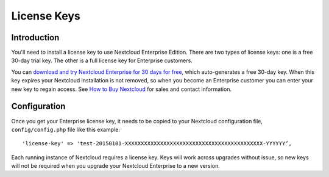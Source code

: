 ============
License Keys
============

Introduction
------------

You'll need to install a license key to use Nextcloud Enterprise Edition. There 
are two types of license keys: one is a free 30-day trial key. The other is a 
full license key for Enterprise customers.

You can `download and try Nextcloud Enterprise for 30 days for free 
<https://nextcloud.com/download/>`_, which auto-generates a free 30-day key. When 
this key expires your Nextcloud installation is not removed, so when you become 
an Enterprise customer you can enter your new key to regain access. See `How to 
Buy Nextcloud <https://nextcloud.com/how-to-buy-nextcloud/>`_ for sales and  
contact information.

Configuration
-------------

Once you get your Enterprise license key, it needs to be copied to your 
Nextcloud configuration file, 
``config/config.php`` file like this example::

  'license-key' => 'test-20150101-XXXXXXXXXXXXXXXXXXXXXXXXXXXXXXXXXXXXXXXXXXX-YYYYYY’,

Each running instance of Nextcloud requires a license key. Keys will work across 
upgrades without issue, so new keys will not be required when you upgrade your 
Nextcloud Enterprise to a new version.


